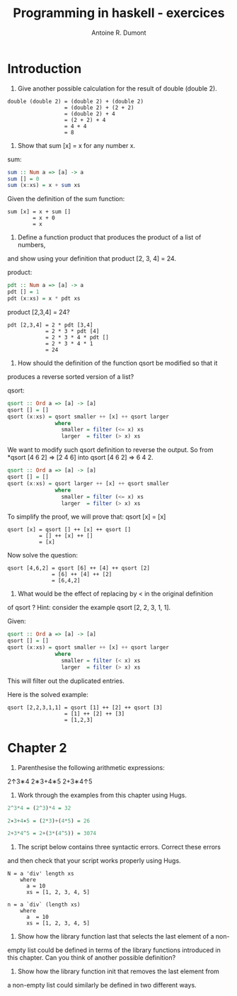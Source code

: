 #+title: Programming in haskell - exercices
#+author: Antoine R. Dumont

* Introduction
1. Give another possible calculation for the result of double (double 2).

#+BEGIN_SRC pseudo
double (double 2) = (double 2) + (double 2)
                  = (double 2) + (2 + 2)
                  = (double 2) + 4
                  = (2 + 2) + 4
                  = 4 + 4
                  = 8
#+END_SRC

2. Show that sum [x] = x for any number x.

sum:
#+BEGIN_SRC haskell
sum :: Num a => [a] -> a
sum [] = 0
sum (x:xs) = x + sum xs
#+END_SRC

Given the definition of the sum function:
#+BEGIN_SRC demo
sum [x] = x + sum []
        = x + 0
        = x
#+END_SRC

3. Define a function product that produces the product of a list of numbers,
and show using your definition that product [2, 3, 4] = 24.

product:
#+BEGIN_SRC haskell
pdt :: Num a => [a] -> a
pdt [] = 1
pdt (x:xs) = x * pdt xs
#+END_SRC

product [2,3,4] = 24?
#+BEGIN_SRC demo
pdt [2,3,4] = 2 * pdt [3,4]
            = 2 * 3 * pdt [4]
            = 2 * 3 * 4 * pdt []
            = 2 * 3 * 4 * 1
            = 24
#+END_SRC

4. How should the definition of the function qsort be modified so that it
produces a reverse sorted version of a list?

qsort:
#+BEGIN_SRC haskell
qsort :: Ord a => [a] -> [a]
qsort [] = []
qsort (x:xs) = qsort smaller ++ [x] ++ qsort larger
               where
                 smaller = filter (<= x) xs
                 larger  = filter (> x) xs
#+END_SRC

We want to modify such qsort definition to reverse the output.
So from *qsort [4 6 2] => [2 4 6] into qsort [4 6 2] => 6 4 2.

#+BEGIN_SRC haskell
qsort :: Ord a => [a] -> [a]
qsort [] = []
qsort (x:xs) = qsort larger ++ [x] ++ qsort smaller
               where
                 smaller = filter (<= x) xs
                 larger  = filter (> x) xs
#+END_SRC

To simplify the proof, we will prove that:
qsort [x] = [x]

#+BEGIN_SRC demo
qsort [x] = qsort [] ++ [x] ++ qsort []
          = [] ++ [x] ++ []
          = [x]
#+END_SRC

Now solve the question:
#+BEGIN_SRC demo
qsort [4,6,2] = qsort [6] ++ [4] ++ qsort [2]
              = [6] ++ [4] ++ [2]
              = [6,4,2]
#+END_SRC

5. What would be the effect of replacing by < in the original definition
of qsort ? Hint: consider the example qsort [2, 2, 3, 1, 1].

Given:
#+BEGIN_SRC haskell
qsort :: Ord a => [a] -> [a]
qsort [] = []
qsort (x:xs) = qsort smaller ++ [x] ++ qsort larger
               where
                 smaller = filter (< x) xs
                 larger  = filter (> x) xs
#+END_SRC

This will filter out the duplicated entries.

Here is the solved example:
#+BEGIN_SRC demo
qsort [2,2,3,1,1] = qsort [1] ++ [2] ++ qsort [3]
                  = [1] ++ [2] ++ [3]
                  = [1,2,3]
#+END_SRC

* Chapter 2

1. Parenthesise the following arithmetic expressions:
2↑3∗4
2∗3+4∗5
2+3∗4↑5
2. Work through the examples from this chapter using Hugs.

#+BEGIN_SRC haskell
2^3*4 = (2^3)*4 = 32

2∗3+4∗5 = (2*3)+(4*5) = 26

2+3*4^5 = 2+(3*(4^5)) = 3074
#+END_SRC

3. The script below contains three syntactic errors. Correct these errors
and then check that your script works properly using Hugs.
#+BEGIN_SRC
N = a 'div' length xs
    where
      a = 10
      xs = [1, 2, 3, 4, 5]
#+END_SRC

#+BEGIN_SRC
n = a `div` (length xs)
    where
      a  = 10
      xs = [1, 2, 3, 4, 5]
#+END_SRC

4. Show how the library function last that selects the last element of a non-
empty list could be defined in terms of the library functions introduced
in this chapter. Can you think of another possible definition?

5. Show how the library function init that removes the last element from
a non-empty list could similarly be defined in two different ways.
